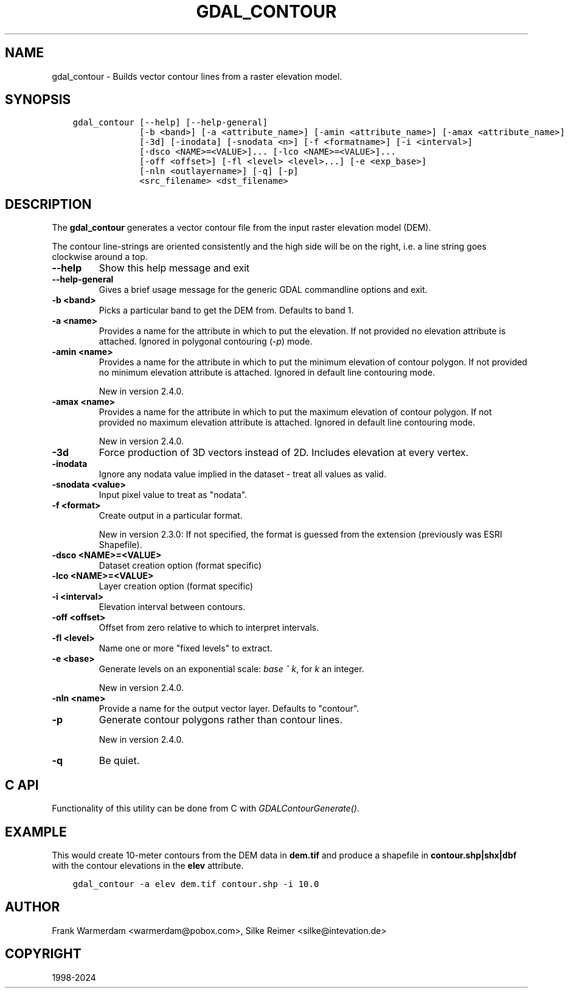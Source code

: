 .\" Man page generated from reStructuredText.
.
.
.nr rst2man-indent-level 0
.
.de1 rstReportMargin
\\$1 \\n[an-margin]
level \\n[rst2man-indent-level]
level margin: \\n[rst2man-indent\\n[rst2man-indent-level]]
-
\\n[rst2man-indent0]
\\n[rst2man-indent1]
\\n[rst2man-indent2]
..
.de1 INDENT
.\" .rstReportMargin pre:
. RS \\$1
. nr rst2man-indent\\n[rst2man-indent-level] \\n[an-margin]
. nr rst2man-indent-level +1
.\" .rstReportMargin post:
..
.de UNINDENT
. RE
.\" indent \\n[an-margin]
.\" old: \\n[rst2man-indent\\n[rst2man-indent-level]]
.nr rst2man-indent-level -1
.\" new: \\n[rst2man-indent\\n[rst2man-indent-level]]
.in \\n[rst2man-indent\\n[rst2man-indent-level]]u
..
.TH "GDAL_CONTOUR" "1" "Jan 04, 2024" "" "GDAL"
.SH NAME
gdal_contour \- Builds vector contour lines from a raster elevation model.
.SH SYNOPSIS
.INDENT 0.0
.INDENT 3.5
.sp
.nf
.ft C
gdal_contour [\-\-help] [\-\-help\-general]
             [\-b <band>] [\-a <attribute_name>] [\-amin <attribute_name>] [\-amax <attribute_name>]
             [\-3d] [\-inodata] [\-snodata <n>] [\-f <formatname>] [\-i <interval>]
             [\-dsco <NAME>=<VALUE>]... [\-lco <NAME>=<VALUE>]...
             [\-off <offset>] [\-fl <level> <level>...] [\-e <exp_base>]
             [\-nln <outlayername>] [\-q] [\-p]
             <src_filename> <dst_filename>
.ft P
.fi
.UNINDENT
.UNINDENT
.SH DESCRIPTION
.sp
The \fBgdal_contour\fP generates a vector contour file from the input
raster elevation model (DEM).
.sp
The contour line\-strings are oriented consistently and the high side will
be on the right, i.e. a line string goes clockwise around a top.
.INDENT 0.0
.TP
.B \-\-help
Show this help message and exit
.UNINDENT
.INDENT 0.0
.TP
.B \-\-help\-general
Gives a brief usage message for the generic GDAL commandline options and exit.
.UNINDENT
.INDENT 0.0
.TP
.B \-b <band>
Picks a particular band to get the DEM from. Defaults to band 1.
.UNINDENT
.INDENT 0.0
.TP
.B \-a <name>
Provides a name for the attribute in which to put the elevation.
If not provided no elevation attribute is attached.
Ignored in polygonal contouring (\fI\%\-p\fP) mode.
.UNINDENT
.INDENT 0.0
.TP
.B \-amin <name>
Provides a name for the attribute in which to put the minimum elevation
of contour polygon. If not provided no minimum elevation attribute
is attached. Ignored in default line contouring mode.
.sp
New in version 2.4.0.

.UNINDENT
.INDENT 0.0
.TP
.B \-amax <name>
Provides a name for the attribute in which to put the maximum elevation of
contour polygon. If not provided no maximum elevation attribute is attached.
Ignored in default line contouring mode.
.sp
New in version 2.4.0.

.UNINDENT
.INDENT 0.0
.TP
.B \-3d
Force production of 3D vectors instead of 2D.
Includes elevation at every vertex.
.UNINDENT
.INDENT 0.0
.TP
.B \-inodata
Ignore any nodata value implied in the dataset \- treat all values as valid.
.UNINDENT
.INDENT 0.0
.TP
.B \-snodata <value>
Input pixel value to treat as \(dqnodata\(dq.
.UNINDENT
.INDENT 0.0
.TP
.B \-f <format>
Create output in a particular format.
.sp
New in version 2.3.0: If not specified, the format is guessed from the extension (previously was ESRI Shapefile).

.UNINDENT
.INDENT 0.0
.TP
.B \-dsco <NAME>=<VALUE>
Dataset creation option (format specific)
.UNINDENT
.INDENT 0.0
.TP
.B \-lco <NAME>=<VALUE>
Layer creation option (format specific)
.UNINDENT
.INDENT 0.0
.TP
.B \-i <interval>
Elevation interval between contours.
.UNINDENT
.INDENT 0.0
.TP
.B \-off <offset>
Offset from zero relative to which to interpret intervals.
.UNINDENT
.INDENT 0.0
.TP
.B \-fl <level>
Name one or more \(dqfixed levels\(dq to extract.
.UNINDENT
.INDENT 0.0
.TP
.B \-e <base>
Generate levels on an exponential scale: \fIbase ^ k\fP, for \fIk\fP an integer.
.sp
New in version 2.4.0.

.UNINDENT
.INDENT 0.0
.TP
.B \-nln <name>
Provide a name for the output vector layer. Defaults to \(dqcontour\(dq.
.UNINDENT
.INDENT 0.0
.TP
.B \-p
Generate contour polygons rather than contour lines.
.sp
New in version 2.4.0.

.UNINDENT
.INDENT 0.0
.TP
.B \-q
Be quiet.
.UNINDENT
.SH C API
.sp
Functionality of this utility can be done from C with \fI\%GDALContourGenerate()\fP\&.
.SH EXAMPLE
.sp
This would create 10\-meter contours from the DEM data in \fBdem.tif\fP and
produce a shapefile in \fBcontour.shp|shx|dbf\fP with the contour elevations
in the \fBelev\fP attribute.
.INDENT 0.0
.INDENT 3.5
.sp
.nf
.ft C
gdal_contour \-a elev dem.tif contour.shp \-i 10.0
.ft P
.fi
.UNINDENT
.UNINDENT
.SH AUTHOR
Frank Warmerdam <warmerdam@pobox.com>, Silke Reimer <silke@intevation.de>
.SH COPYRIGHT
1998-2024
.\" Generated by docutils manpage writer.
.
